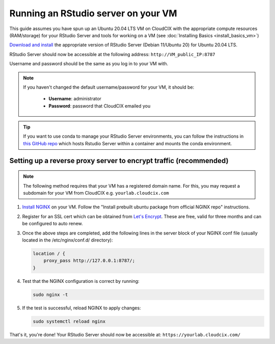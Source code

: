 Running an RStudio server on your VM
====================================

This guide assumes you have spun up an Ubuntu 20.04 LTS VM on CloudCIX with the appropriate compute resources (RAM/storage) for your RStudio Server and tools for working on a VM (see :doc:`Installing  Basics <install_basics_vm>`)

`Download and install <https://posit.co/download/rstudio-server/>`_ the appropriate version of RStudio Server (Debian 11/Ubuntu 20) for Ubuntu 20.04 LTS.

RStudio Server should now be accessible at the following address:
``http://VM_public_IP:8787``

Username and password should be the same as you log in to your VM with.

.. note::
    If you haven't changed the default username/password for your VM, it should be:

     * **Username**: administrator
     * **Password**: password that CloudCIX emailed you

.. tip::
    If you want to use conda to manage your RStudio Server environments, you can follow the instructions in `this GitHub repo <https://github.com/grst/rstudio-server-conda>`_ which hosts Rstudio Server within a container and mounts the conda environment.

Setting up a reverse proxy server to encrypt traffic (recommended)
------------------------------------------------------------------

.. note:: 
  The following method requires that your VM has a registered domain name. For this, you may request a subdomain for your VM from CloudCIX e.g.
  ``yourlab.cloudcix.com``

1. `Install NGINX <https://docs.nginx.com/nginx/admin-guide/installing-nginx/installing-nginx-open-source/>`_ on your VM.
   Follow the "Install prebuilt ubuntu package from official NGINX repo" instructions.

2. Register for an SSL cert which can be obtained from `Let's Encrypt <https://www.nginx.com/blog/using-free-ssltls-certificates-from-lets-encrypt-with-nginx/>`_.
   These are free, valid for three months and can be configured to auto renew.

3. Once the above steps are completed, add the following lines in the server block of your NGINX conf file (usually located in the /etc/nginx/conf.d/ directory):

   .. code-block:: bash
  
    location / {
        proxy_pass http://127.0.0.1:8787/;
    }

4. Test that the NGINX configuration is correct by running:

   .. code-block:: bash

    sudo nginx -t

5. If the test is successful, reload NGINX to apply changes:
  
   .. code-block:: bash

    sudo systemctl reload nginx
    
That's it, you're done! Your RStudio Server should now be accessible at:
``https://yourlab.cloudcix.com/``
